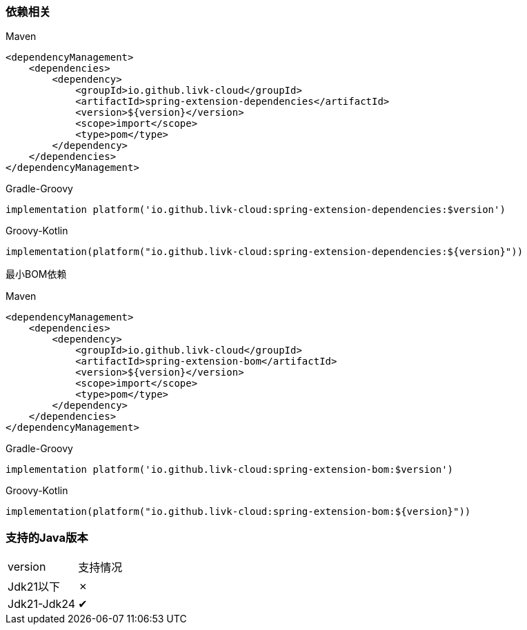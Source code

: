 === 依赖相关

[primary]
.Maven
--
[source,xml,indent=0]
----
<dependencyManagement>
    <dependencies>
        <dependency>
            <groupId>io.github.livk-cloud</groupId>
            <artifactId>spring-extension-dependencies</artifactId>
            <version>${version}</version>
            <scope>import</scope>
            <type>pom</type>
        </dependency>
    </dependencies>
</dependencyManagement>
----
--

[secondary]
.Gradle-Groovy
--
[source,groovy,indent=0]
----
implementation platform('io.github.livk-cloud:spring-extension-dependencies:$version')
----
--

[secondary]
.Groovy-Kotlin
--
[source,kotlin,indent=0]
----
implementation(platform("io.github.livk-cloud:spring-extension-dependencies:${version}"))
----
--

最小BOM依赖

[primary]
.Maven
--
[source,xml,indent=0]
----
<dependencyManagement>
    <dependencies>
        <dependency>
            <groupId>io.github.livk-cloud</groupId>
            <artifactId>spring-extension-bom</artifactId>
            <version>${version}</version>
            <scope>import</scope>
            <type>pom</type>
        </dependency>
    </dependencies>
</dependencyManagement>
----
--

[secondary]
.Gradle-Groovy
--
[source,groovy,indent=0]
----
implementation platform('io.github.livk-cloud:spring-extension-bom:$version')
----
--

[secondary]
.Groovy-Kotlin
--
[source,kotlin,indent=0]
----
implementation(platform("io.github.livk-cloud:spring-extension-bom:${version}"))
----
--

=== 支持的Java版本

|===
|version |支持情况
|Jdk21以下
| ✗
|Jdk21-Jdk24
| ✔
|===


